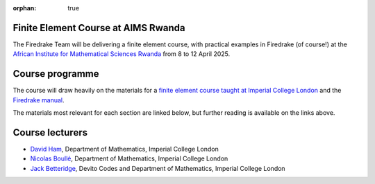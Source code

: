 :orphan: true

.. title:: Finite Element Course at AIMS Research and Innovation Centre Rwanda

Finite Element Course at AIMS Rwanda
------------------------------------

The Firedrake Team will be delivering a finite element course, with practical
examples in Firedrake (of course!) at the `African Institute for Mathematical
Sciences Rwanda <https://aims.ac.rw>`__ from 8 to 12 April 2025.

Course programme
----------------

The course will draw heavily on the materials for a `finite element course
taught at Imperial College London <https://finite-element.github.io>`__ and the
`Firedrake manual
<https://www.firedrakeproject.org/documentation.html#manual>`__.

The materials most relevant for each section are linked below, but further
reading is available on the links above.

.. list-table::

  * -
    - **Tuesday**
    - **Wednesday**
    - **Thursday**
    - **Friday**
    - **Saturday**
  * - **Early AM**
    - `Function spaces and inner products <https://wp.doc.ic.ac.uk/spo/wp-content/uploads/sites/31/2013/11/notes.pdf>`__
    - `The Ciarlet finite element <https://finite-element.github.io/L2_fespaces.html>`__
    - `Nonlinear problems <https://finite-element.github.io/8_nonlinear_problems.html>`__
    - Devito: `sympy <https://colab.research.google.com/github/devitocodes/devito/blob/JDBetteridge%2Faims_25/examples/userapi/00_sympy.ipynb>`__, `Devito <https://colab.research.google.com/github/devitocodes/devito/blob/JDBetteridge%2Faims_25/examples/userapi/01_dsl.ipynb>`__, `Acoustic Wave equation <https://colab.research.google.com/github/devitocodes/devito/blob/JDBetteridge%2Faims_25/examples/seismic/tutorials/01_modelling.ipynb>`__
    - Software for adjoints: differentiable programming
  * - **Late AM**
    - `Our first finite element problem <https://finite-element.github.io/L1_introduction.html>`__
    - Firedrake practical 3: `vector-valued problems <https://colab.research.google.com/github/firedrakeproject/notebooks/blob/aims/03-elasticity.ipynb>`__
    - Firedrake practical 5: `The Burgers equation <https://colab.research.google.com/github/firedrakeproject/notebooks/blob/aims/04-burgers.ipynb>`__
    - Adjoints part 1: `derivation <https://www.firedrakeproject.org/adjoint.html>`__
    - Adjoint practical 2: the tape
  * - **Early PM**
    - Firedrake practical 1: `Helmholtz Equation <https://colab.research.google.com/github/firedrakeproject/notebooks/blob/aims/01-spd-helmholtz.ipynb>`__
    - `Systems with more than one variable <https://finite-element.github.io/9_mixed_problems.html>`__
    - An introduction to solvers and preconditioners
    - Devito: inverse tomography
    - Devito: `Full Waveform Inversion <https://colab.research.google.com/github/devitocodes/devito/blob/JDBetteridge%2Faims_25/examples/seismic/tutorials/03_fwi.ipynb>`__
    - `Deep learning introduction <https://github.com/NBoulle/physics-driven-ml/raw/main/tutorials/intro_deep_learning.pdf>`__, `practical <https://colab.research.google.com/github/NBoulle/physics-driven-ml/blob/main/tutorials/Tutorial_1_sol.ipynb>`__
  * - **Late PM**
    - Firedrake practical 2: `Dirichlet boundary conditions <https://colab.research.google.com/github/firedrakeproject/notebooks/blob/aims/02-poisson.ipynb>`__
    - Firedrake practical 4: `mixed Poisson <https://colab.research.google.com/github/firedrakeproject/notebooks/blob/aims/05-mixed-poisson.ipynb>`__
    - Firedrake practical 6: `solvers <https://colab.research.google.com/github/firedrakeproject/notebooks/blob/aims/08-composable-solvers.ipynb>`__
    - Adjoint practical 1: `Burgers again <https://colab.research.google.com/github/firedrakeproject/notebooks/blob/aims/13_adjoint_calculations.ipynb>`__
    - `Scientific machine learning <https://github.com/NBoulle/physics-driven-ml/raw/main/tutorials/sciml_intro.pdf>`__, `practical <https://colab.research.google.com/github/NBoulle/physics-driven-ml/blob/main/tutorials/Tutorial_2_sol.ipynb>`__



Course lecturers
----------------

* `David Ham <https://profiles.imperial.ac.uk/david.ham>`__, Department of Mathematics, Imperial College London
* `Nicolas Boullé <https://profiles.imperial.ac.uk/n.boulle>`__, Department of Mathematics, Imperial College London
* `Jack Betteridge <https://www.devitocodes.com/about/#jack-betteridge-research-scientist>`__, Devito Codes and Department of Mathematics, Imperial College London


